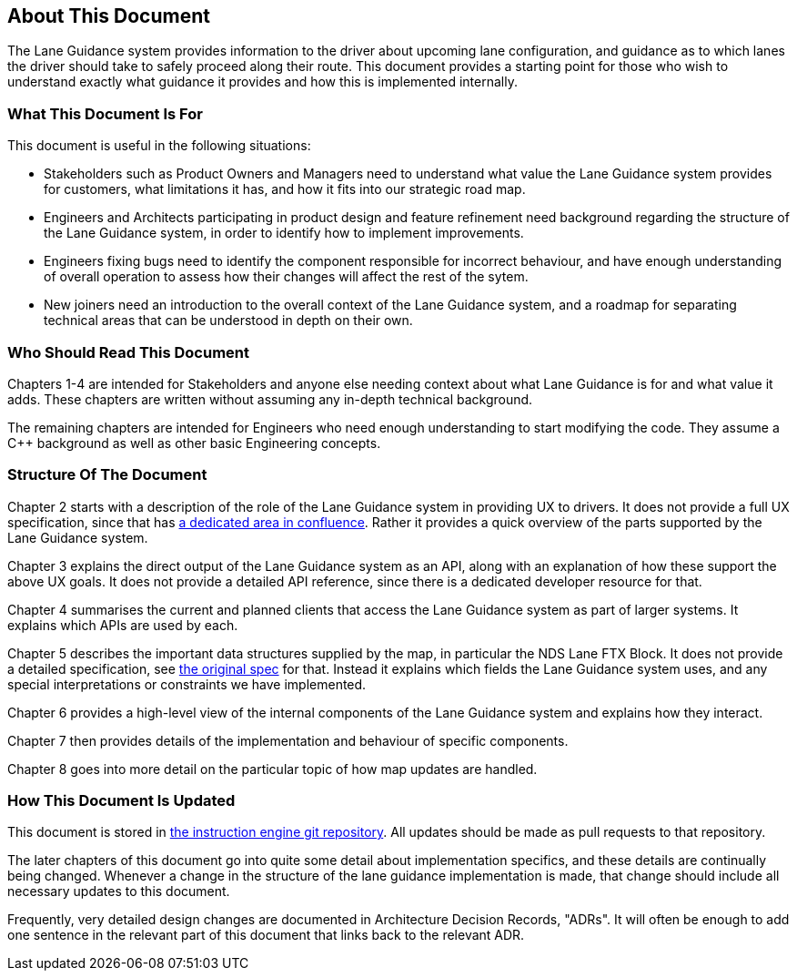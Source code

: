 // Copyright (C) 2020 TomTom NV. All rights reserved.
//
// This software is the proprietary copyright of TomTom NV and its subsidiaries and may be
// used for internal evaluation purposes or commercial use strictly subject to separate
// license agreement between you and TomTom NV. If you are the licensee, you are only permitted
// to use this software in accordance with the terms of your license agreement. If you are
// not the licensee, you are not authorized to use this software in any manner and should
// immediately return or destroy it.

[[section-about-this-document]]

== About This Document

The Lane Guidance system provides information to the driver about
upcoming lane configuration, and guidance as to which lanes
the driver should take to safely proceed along their route.  This
document provides a starting point for those who wish to understand
exactly what guidance it provides and how this is implemented
internally.

=== What This Document Is For

This document is useful in the following situations:

* Stakeholders such as Product Owners and Managers need to understand
  what value the Lane Guidance system provides for customers, what
  limitations it has, and how it fits into our strategic road map.
* Engineers and Architects participating in product design and feature
  refinement need background regarding the structure of the Lane
  Guidance system, in order to identify how to implement improvements.
* Engineers fixing bugs need to identify the component responsible for
  incorrect behaviour, and have enough understanding of overall
  operation to assess how their changes will affect the rest of the
  sytem.
* New joiners need an introduction to the overall context of the Lane
  Guidance system, and a roadmap for separating technical areas that
  can be understood in depth on their own.

=== Who Should Read This Document

Chapters 1-4 are intended for Stakeholders and anyone else needing
context about what Lane Guidance is for and what value it adds.  These
chapters are written without assuming any in-depth technical
background.

The remaining chapters are intended for Engineers who need enough
understanding to start modifying the code.  They assume a C++
background as well as other basic Engineering concepts.

=== Structure Of The Document

Chapter 2 starts with a description of the role of the Lane Guidance
system in providing UX to drivers.  It does not provide a full UX
specification, since that has
https://confluence.tomtomgroup.com/display/FlaminGO/Driving[a
dedicated area in confluence].  Rather it provides a quick overview of
the parts supported by the Lane Guidance system.

Chapter 3 explains the direct output of the Lane Guidance system as an
API, along with an explanation of how these support the above UX
goals.  It does not provide a detailed API reference, since there is a
dedicated developer resource for that.

Chapter 4 summarises the current and planned clients that access the
Lane Guidance system as part of larger systems.  It explains which
APIs are used by each.

Chapter 5 describes the important data structures supplied by the map,
in particular the NDS Lane FTX Block.  It does not provide a detailed
specification, see
https://nds.tomtomgroup.com/documentation/view/211/[the original spec]
for that.  Instead it explains which fields the Lane Guidance system
uses, and any special interpretations or constraints we have
implemented.

Chapter 6 provides a high-level view of the internal components of the
Lane Guidance system and explains how they interact.

Chapter 7 then
provides details of the implementation and behaviour of specific
components.

Chapter 8 goes into more detail on the particular topic
of how map updates are handled.

=== How This Document Is Updated

This document is stored in
https://github.com/tomtom-internal/navigation-instruction-engine/tree/main/documentation/architecture/src/lane_guidance[the
instruction engine git repository].  All updates should be made as
pull requests to that repository.

The later chapters of this document go into quite some detail about
implementation specifics, and these details are continually being
changed.  Whenever a change in the structure of the lane guidance
implementation is made, that change should include all necessary
updates to this document.

Frequently, very detailed design changes are documented in
Architecture Decision Records, "ADRs".  It will often be enough to add
one sentence in the relevant part of this document that links back to
the relevant ADR.

